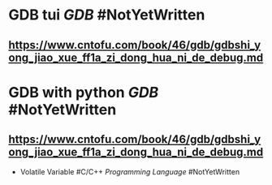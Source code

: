 * GDB tui [[GDB]] #NotYetWritten
** https://www.cntofu.com/book/46/gdb/gdbshi_yong_jiao_xue_ff1a_zi_dong_hua_ni_de_debug.md
* GDB with python [[GDB]] #NotYetWritten
** https://www.cntofu.com/book/46/gdb/gdbshi_yong_jiao_xue_ff1a_zi_dong_hua_ni_de_debug.md
- Volatile Variable #C/C++ [[Programming Language]] #NotYetWritten